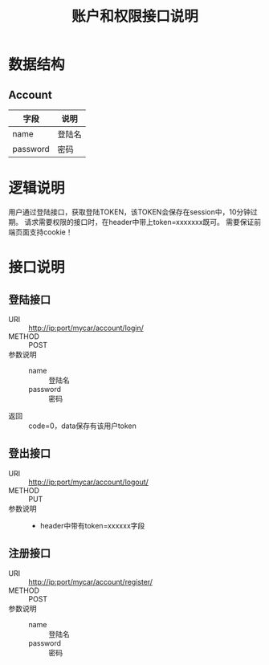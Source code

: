 #+TITLE: 账户和权限接口说明

* 数据结构
** Account
   | 字段     | 说明   |
   |----------+--------|
   | name     | 登陆名 |
   | password | 密码   |

* 逻辑说明
  用户通过登陆接口，获取登陆TOKEN，该TOKEN会保存在session中，10分钟过期。
  请求需要权限的接口时，在header中带上token=xxxxxxx既可。
  需要保证前端页面支持cookie！

* 接口说明
** 登陆接口
   + URI :: http://ip:port/mycar/account/login/
   + METHOD :: POST
   + 参数说明 ::
     + name :: 登陆名 
     + password :: 密码
   + 返回 :: code=0，data保存有该用户token
** 登出接口
   + URI :: http://ip:port/mycar/account/logout/
   + METHOD :: PUT
   + 参数说明 ::
     + header中带有token=xxxxxx字段
** 注册接口
   + URI :: http://ip:port/mycar/account/register/
   + METHOD :: POST
   + 参数说明 ::
     + name :: 登陆名
     + password :: 密码
